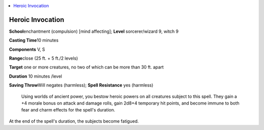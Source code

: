 
.. _`ultimatecombat.spells.heroicinvocation`:

.. contents:: \ 

.. _`ultimatecombat.spells.heroicinvocation#heroic_invocation`:

Heroic Invocation
==================

\ **School**\ enchantment (compulsion) [mind affecting]; \ **Level**\  sorcerer/wizard 9, witch 9

\ **Casting Time**\ 10 minutes

\ **Components**\  V, S

\ **Range**\ close (25 ft. + 5 ft./2 levels)

\ **Target**\  one or more creatures, no two of which can be more than 30 ft. apart

\ **Duration**\  10 minutes /level

\ **Saving Throw**\ Will negates (harmless); \ **Spell Resistance**\  yes (harmless)

 Using worlds of ancient power, you bestow heroic powers on all creatures subject to this spell. They gain a +4 morale bonus on attack and damage rolls, gain 2d8+4 temporary hit points, and become immune to both fear and charm effects for the spell's duration. 

At the end of the spell's duration, the subjects become fatigued.

